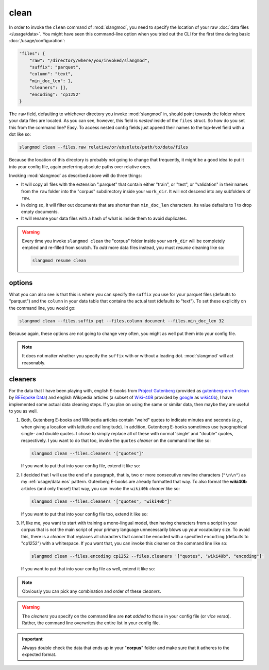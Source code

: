 clean
=====
In order to invoke the ``clean`` command of :mod:`slangmod`, you need to specify
the location of your raw :doc:`data files </usage/data>`. You might have seen
this command-line option when you tried out the CLI for the first time during
basic :doc:`/usage/configuration`:

.. code-block:: json

   "files": {
       "raw": "/directory/where/you/invoked/slangmod",
       "suffix": "parquet",
       "column": "text",
       "min_doc_len": 1,
       "cleaners": [],
       "encoding": "cp1252"
   }

The ``raw`` field, defaulting to whichever directory you invoke :mod:`slangmod`
in, should point towards the folder where your data files are located. As you
can see, however, this field is *nested* inside of the ``files`` struct. So
how do you set this from the command line? Easy. To access nested config
fields just append their names to the top-level field with a dot like so:

.. code-block:: bash

   slangmod clean --files.raw relative/or/absolute/path/to/data/files

Because the location of this directory is probably not going to change that
frequently, it might be a good idea to put it into your config file, again
preferring absolute paths over relative ones.

.. code-block:: toml
   :caption: slangmod.toml

   work_dir = "/absolute/path/to/your/working/directory"
   log_level = 10
   progress = true

   [files]
   raw = "/absolute/path/to/data/files"

Invoking :mod:`slangmod` as described above will do three things:

* It will copy all files with the extension ".parquet" that contain either
  "train", or "test", or "validation" in their names from the ``raw`` folder
  into the "corpus" subdirectory inside your ``work_dir``. It will not descend
  into any subfolders of ``raw``.
* In doing so, it will filter out documents that are shorter than ``min_doc_len``
  characters. Its value defaults to 1 to drop empty documents.
* It will rename your data files with a hash of what is inside them to avoid
  duplicates.

.. warning::
   Every time you invoke ``slangmod clean`` the "corpus" folder inside your
   ``work_dir`` will be completely emptied and re-filled from scratch.
   To *add* more data files instead, you must *resume* cleaning like so:

   .. code-block:: bash

      slangmod resume clean


options
-------
What you can also see is that this is where you can specify the ``suffix``
you use for your parquet files (defaults to "parquet") and the ``column`` in
your data table that contains the actual text (defaults to "text"). To set
these explicitly on the command line, you would go:

.. code-block:: bash

   slangmod clean --files.suffix pqt --files.column document --files.min_doc_len 32

Because again, these options are not going to change very often, you might as well
put them into your config file.

.. code-block:: toml
   :caption: slangmod.toml

   work_dir = "/absolute/path/to/your/working/directory"
   log_level = 10
   progress = true

   [files]
   raw = "/absolute/path/to/data/files"
   suffix = "pqt"
   column = "document"
   min_doc_len = 32


.. note::
   It does not matter whether you specify the ``suffix`` with or without a
   leading dot. :mod:`slangmod` will act reasonably.


cleaners
--------
For the data that I have been playing with, english E-books from
`Project Gutenberg <https://www.gutenberg.org/>`_ (provided as
`gutenberg-en-v1-clean <https://huggingface.co/datasets/BEE-spoke-data/gutenberg-en-v1-clean/tree/main/data>`_
by `BEEspoke Data <https://huggingface.co/BEE-spoke-data>`_) and english
Wikipedia articles (a subset of `Wiki-40B <https://aclanthology.org/2020.lrec-1.297.pdf>`_
provided by `google <https://huggingface.co/google>`_ as
`wiki40b <https://huggingface.co/datasets/google/wiki40b/tree/main/en>`_),
I have implemented some actual data cleaning steps. If you plan on using
the same or similar data, then maybe they are useful to you as well.

1. Both, Gutenberg E-books and Wikipedia articles contain "weird" quotes to
   indicate minutes and seconds (*e.g.*, when giving a location with latitude
   and longitude). In addition, Gutenberg E-books sometimes use typographical
   single- and double quotes. I chose to simply replace all of these with
   normal 'single' and "double" quotes, respectively. I you want to do that too,
   invoke the ``quotes`` *cleaner* on the command line like so:

   .. code-block:: bash

      slangmod clean --files.cleaners '["quotes"]'

   If you want to put that into your config file, extend it like so:

   .. code-block:: toml
      :caption: slangmod.toml

      work_dir = "/absolute/path/to/your/working/directory"
      log_level = 10
      progress = true

      [files]
      raw = "/absolute/path/to/data/files"
      suffix = "pqt"
      column = "document"
      min_doc_len = 32
      cleaners = ["quotes"]

2. I decided that I will use the end of a paragraph, that is, two or
   more consecutive newline characters (``"\n\n"``) as my :ref:`usage/data:eos`
   pattern. Gutenberg E-books are already formatted that way. To also format
   the **wiki40b** articles (and only those!) that way, you can invoke the
   ``wiki40b`` *cleaner* like so:

   .. code-block:: bash

      slangmod clean --files.cleaners '["quotes", "wiki40b"]'

   If you want to put that into your config file too, extend it like so:

   .. code-block:: toml
      :caption: slangmod.toml

      work_dir = "/absolute/path/to/your/working/directory"
      log_level = 10
      progress = true

      [files]
      raw = "/absolute/path/to/data/files"
      suffix = "pqt"
      column = "document"
      min_doc_len = 32
      cleaners = ["quotes", "wiki40b"]

3. If, like me, you want to start with training a mono-lingual model, then
   having characters from a script in your corpus that is not the main script
   of your primary language unnecessarily blows up your vocabulary size. To
   avoid this, there is a *cleaner* that replaces all characters that cannot be
   encoded with a specified ``encoding`` (defaults to "cp1252") with a
   whitespace. If you want that, you can invoke this cleaner on the command
   line like so:

   .. code-block:: bash

      slangmod clean --files.encoding cp1252 --files.cleaners '["quotes", "wiki40b", "encoding"]'

   If you want to put that into your config file as well, extend it like so:

   .. code-block:: toml
      :caption: slangmod.toml

      work_dir = "/absolute/path/to/your/working/directory"
      log_level = 10
      progress = true

      [files]
      raw = "/absolute/path/to/data/files"
      suffix = "pqt"
      column = "document"
      min_doc_len = 32
      cleaners = ["quotes", "wiki40b", "encoding"]
      encoding = "cp1252"

.. note::
   Obviously you can pick any combination and order of these *cleaners*.

.. warning::
   The *cleaners* you specify on the command line are **not** *added* to those
   in your config file (or *vice versa*). Rather, the command line overwrites
   the entire list in your config file.

.. important::
   Always double check the data that ends up in your "**corpus**" folder
   and make sure that it adheres to the expected format.
